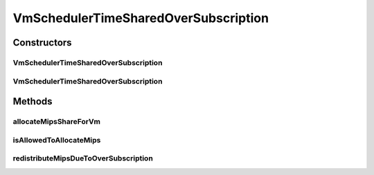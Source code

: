 .. java:import:: java.util HashMap

.. java:import:: java.util List

.. java:import:: java.util Map

.. java:import:: java.util Map.Entry

.. java:import:: org.cloudbus.cloudsim.vms Vm

VmSchedulerTimeSharedOverSubscription
=====================================

.. java:package:: org.cloudbus.cloudsim.schedulers.vm
   :noindex:

.. java:type:: public class VmSchedulerTimeSharedOverSubscription extends VmSchedulerTimeShared

   A Time-Shared VM Scheduler which allows over-subscription. In other words, the scheduler still enables allocating into a Host, VMs which require more CPU MIPS than there is available. If the Host has at least the number of PEs a VM requires, the VM will be allowed to run into it.

   The scheduler doesn't in fact allocates more MIPS for Virtual PEs (vPEs) than there is in the physical PEs. It just reduces the allocated amount according to the available MIPS. This is an oversubscription, resulting in performance degradation because less MIPS may be allocated than the required by a VM.

   :author: Anton Beloglazov, Rodrigo N. Calheiros, Manoel Campos da Silva Filho

Constructors
------------
VmSchedulerTimeSharedOverSubscription
^^^^^^^^^^^^^^^^^^^^^^^^^^^^^^^^^^^^^

.. java:constructor:: public VmSchedulerTimeSharedOverSubscription()
   :outertype: VmSchedulerTimeSharedOverSubscription

   Creates a time-shared over-subscription VM scheduler.

VmSchedulerTimeSharedOverSubscription
^^^^^^^^^^^^^^^^^^^^^^^^^^^^^^^^^^^^^

.. java:constructor:: public VmSchedulerTimeSharedOverSubscription(double vmMigrationCpuOverhead)
   :outertype: VmSchedulerTimeSharedOverSubscription

   Creates a time-shared over-subscription VM scheduler, defining a CPU overhead for VM migration.

   :param vmMigrationCpuOverhead: the percentage of Host's CPU usage increase when a VM is migrating in or out of the Host. The value is in scale from 0 to 1 (where 1 is 100%).

Methods
-------
allocateMipsShareForVm
^^^^^^^^^^^^^^^^^^^^^^

.. java:method:: @Override protected void allocateMipsShareForVm(Vm vm, List<Double> mipsShareRequestedReduced)
   :outertype: VmSchedulerTimeSharedOverSubscription

isAllowedToAllocateMips
^^^^^^^^^^^^^^^^^^^^^^^

.. java:method:: @Override public boolean isAllowedToAllocateMips(List<Double> vmRequestedMipsShare)
   :outertype: VmSchedulerTimeSharedOverSubscription

   Checks if a list of MIPS requested by a VM is allowed to be allocated or not. When there isn't the amount of requested MIPS available, this \ ``VmScheduler``\  allows to allocate what is available for the requesting VM, allocating less that is requested.

   This way, the only situation when it will not allow the allocation of MIPS for a VM is when the number of PEs required is greater than the total number of physical PEs. Even when there is not available MIPS at all, it allows the allocation of MIPS for the VM by reducing the allocation of other VMs.

   :param vmRequestedMipsShare: a list of MIPS requested by a VM
   :return: true if the requested MIPS List is allowed to be allocated to the VM, false otherwise

   **See also:** :java:ref:`.allocateMipsShareForVm(Vm,List)`

redistributeMipsDueToOverSubscription
^^^^^^^^^^^^^^^^^^^^^^^^^^^^^^^^^^^^^

.. java:method:: protected void redistributeMipsDueToOverSubscription()
   :outertype: VmSchedulerTimeSharedOverSubscription

   Redistribute the allocation of MIPs among all VMs when the total MIPS requested by all of them is higher than the total available MIPS. This way, it reduces the MIPS allocated to all VMs in order to enable all MIPS requests to be fulfilled.

   Updates the Map containing the list of allocated MIPS by all VMs, reducing the amount requested according to a scaling factor. This is performed when the amount of total requested MIPS by all VMs is higher than the total available MIPS. The reduction of the MIPS requested by all VMs enables all requests to be fulfilled.

   **See also:** :java:ref:`.getMipsMapAllocated()`

